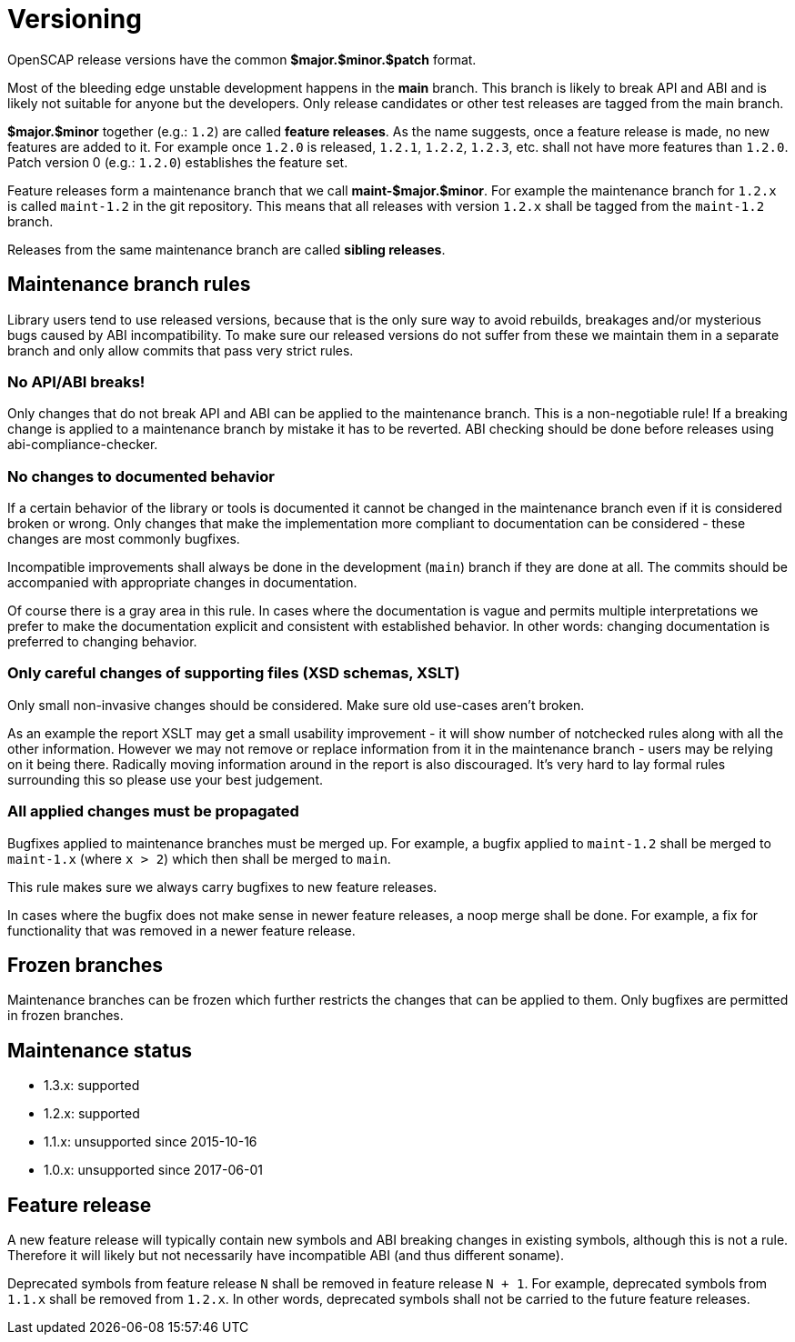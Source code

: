 = Versioning

OpenSCAP release versions have the common *$major.$minor.$patch* format.

Most of the bleeding edge unstable development happens in the *main* branch.
This branch is likely to break API and ABI and is likely not suitable for anyone
but the developers. Only release candidates or other test releases are tagged
from the main branch.

*$major.$minor* together (e.g.: `1.2`) are called *feature releases*. As the
name suggests, once a feature release is made, no new features are added to it.
For example once `1.2.0` is released, `1.2.1`, `1.2.2`, `1.2.3`, etc. shall not
have more features than `1.2.0`. Patch version 0 (e.g.: `1.2.0`) establishes
the feature set.

Feature releases form a maintenance branch that we call *maint-$major.$minor*.
For example the maintenance branch for `1.2.x` is called `maint-1.2` in the git
repository. This means that all releases with version `1.2.x` shall be tagged
from the `maint-1.2` branch.

Releases from the same maintenance branch are called *sibling releases*.

== Maintenance branch rules

Library users tend to use released versions, because that is the only sure way
to avoid rebuilds, breakages and/or mysterious bugs caused by ABI
incompatibility. To make sure our released versions do not suffer from these we
maintain them in a separate branch and only allow commits that pass very strict
rules.

=== No API/ABI breaks!

Only changes that do not break API and ABI can be applied to the maintenance
branch. This is a non-negotiable rule! If a breaking change is applied
to a maintenance branch by mistake it has to be reverted. ABI checking should
be done before releases using abi-compliance-checker.

=== No changes to documented behavior

If a certain behavior of the library or tools is documented it cannot be changed
in the maintenance branch even if it is considered broken or wrong. Only changes
that make the implementation more compliant to documentation can be considered
- these changes are most commonly bugfixes.

Incompatible improvements shall always be done in the development (`main`)
branch if they are done at all. The commits should be accompanied with
appropriate changes in documentation.

Of course there is a gray area in this rule. In cases where the documentation
is vague and permits multiple interpretations we prefer to make the
documentation explicit and consistent with established behavior. In other
words: changing documentation is preferred to changing behavior.

=== Only careful changes of supporting files (XSD schemas, XSLT)

Only small non-invasive changes should be considered. Make sure old use-cases
aren't broken.

As an example the report XSLT may get a small usability improvement - it will
show number of notchecked rules along with all the other information. However
we may not remove or replace information from it in the maintenance branch
- users may be relying on it being there. Radically moving information around
in the report is also discouraged. It's very hard to lay formal rules
surrounding this so please use your best judgement.

=== All applied changes must be propagated

Bugfixes applied to maintenance branches must be merged up. For example,
a bugfix applied to `maint-1.2` shall be merged to `maint-1.x` (where `x > 2`)
which then shall be merged to `main`.

This rule makes sure we always carry bugfixes to new feature releases.

In cases where the bugfix does not make sense in newer feature releases, a noop
merge shall be done. For example, a fix for functionality that was removed in
a newer feature release.

== Frozen branches

Maintenance branches can be frozen which further restricts the changes that can
be applied to them. Only bugfixes are permitted in frozen branches.

== Maintenance status

	* 1.3.x: supported
	* 1.2.x: supported
	* 1.1.x: unsupported since 2015-10-16
	* 1.0.x: unsupported since 2017-06-01

== Feature release

A new feature release will typically contain new symbols and ABI breaking
changes in existing symbols, although this is not a rule. Therefore it will
likely but not necessarily have incompatible ABI (and thus different soname).

Deprecated symbols from feature release `N` shall be removed in feature release
`N + 1`. For example, deprecated symbols from `1.1.x` shall be removed from
`1.2.x`. In other words, deprecated symbols shall not be carried to the future
feature releases.

